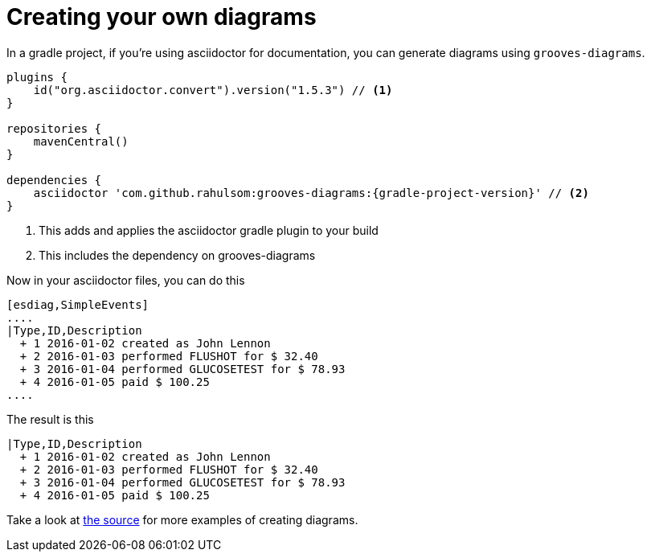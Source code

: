 = Creating your own diagrams

In a gradle project, if you're using asciidoctor for documentation, you can generate diagrams using `grooves-diagrams`.

[source,groovy,subs="attributes+"]
----
plugins {
    id("org.asciidoctor.convert").version("1.5.3") // <1>
}

repositories {
    mavenCentral()
}

dependencies {
    asciidoctor 'com.github.rahulsom:grooves-diagrams:{gradle-project-version}' // <2>
}
----
<1> This adds and applies the asciidoctor gradle plugin to your build
<2> This includes the dependency on grooves-diagrams

Now in your asciidoctor files, you can do this

[source,asciidoctor]
----
[esdiag,SimpleEvents]
....
|Type,ID,Description
  + 1 2016-01-02 created as John Lennon
  + 2 2016-01-03 performed FLUSHOT for $ 32.40
  + 3 2016-01-04 performed GLUCOSETEST for $ 78.93
  + 4 2016-01-05 paid $ 100.25
....
----

The result is this

[esdiag,SimpleEvents]
....
|Type,ID,Description
  + 1 2016-01-02 created as John Lennon
  + 2 2016-01-03 performed FLUSHOT for $ 32.40
  + 3 2016-01-04 performed GLUCOSETEST for $ 78.93
  + 4 2016-01-05 paid $ 100.25
....

Take a look at https://github.com/rahulsom/grooves/tree/main/grooves-docs/src/docs/asciidoc[the source] for more examples of creating diagrams.